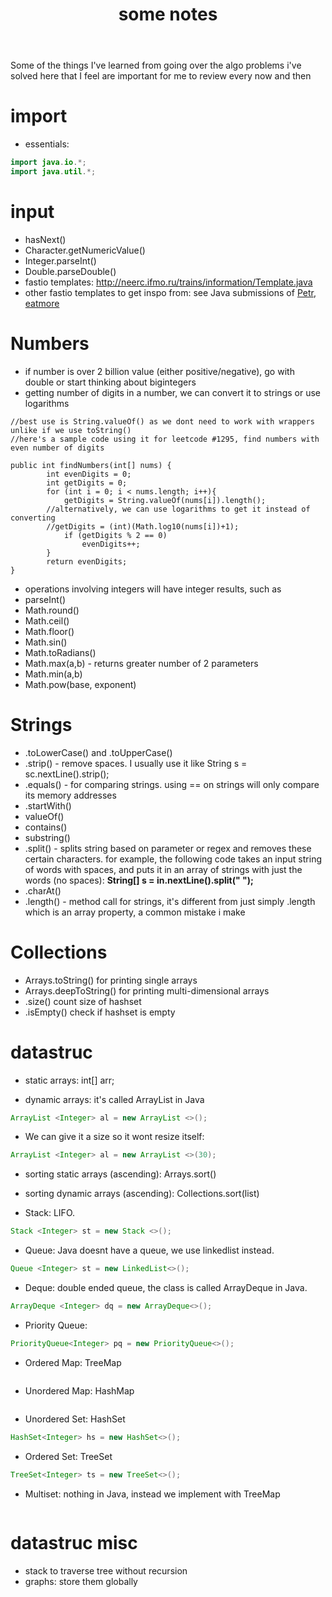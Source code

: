 #+TITLE: some notes

Some of the things I've learned from going over the algo problems i've solved here that I feel are important for me to review every now and then

* import
- essentials:
#+BEGIN_SRC java
import java.io.*;
import java.util.*;
#+END_SRC
* input
- hasNext()
- Character.getNumericValue()
- Integer.parseInt()
- Double.parseDouble()
- fastio templates: http://neerc.ifmo.ru/trains/information/Template.java
- other fastio templates to get inspo from: see Java submissions of [[https://codeforces.com/profile/Petr][Petr]], [[https://codeforces.com/profile/eatmore][eatmore]] 

* Numbers
- if number is over 2 billion value (either positive/negative), go with double or start thinking about bigintegers
- getting number of digits in a number, we can convert it to strings or use logarithms

#+BEGIN_SRC 
//best use is String.valueOf() as we dont need to work with wrappers unlike if we use toString()
//here's a sample code using it for leetcode #1295, find numbers with even number of digits

public int findNumbers(int[] nums) {
        int evenDigits = 0;
        int getDigits = 0;
        for (int i = 0; i < nums.length; i++){
            getDigits = String.valueOf(nums[i]).length();
	    //alternatively, we can use logarithms to get it instead of converting
	    //getDigits = (int)(Math.log10(nums[i])+1);
            if (getDigits % 2 == 0)
                evenDigits++;
        }
        return evenDigits;
}
#+END_SRC

- operations involving integers will have integer results, such as 
- parseInt()
- Math.round()
- Math.ceil()
- Math.floor()
- Math.sin()
- Math.toRadians()
- Math.max(a,b) - returns greater number of 2 parameters
- Math.min(a,b)
- Math.pow(base, exponent)

* Strings
- .toLowerCase() and .toUpperCase()
- .strip() - remove spaces. I usually use it like String s = sc.nextLine().strip();
- .equals() - for comparing strings. using == on strings will only compare its memory addresses
- .startWith()
- valueOf()
- contains()
- substring()
- .split() - splits string based on parameter or regex and removes these certain characters. for example, the following code takes an input string of words with spaces, and puts it in an array of strings with just the words (no spaces): **String[] s = in.nextLine().split(" ");**
- .charAt()
- .length() - method call for strings, it's different from just simply .length which is an array property, a common mistake i make

* Collections
- Arrays.toString() for printing single arrays
- Arrays.deepToString() for printing multi-dimensional arrays
- .size() count size of hashset
- .isEmpty() check if hashset is empty

* datastruc
- static arrays: int[] arr;

- dynamic arrays: it's called ArrayList in Java 
#+BEGIN_SRC java
ArrayList <Integer> al = new ArrayList <>(); 
#+END_SRC
 
- We can give it a size so it wont resize itself: 
#+BEGIN_SRC java
ArrayList <Integer> al = new ArrayList <>(30);
#+END_SRC

- sorting static arrays (ascending): Arrays.sort()
- sorting dynamic arrays (ascending): Collections.sort(list)

- Stack: LIFO. 
#+BEGIN_SRC java
Stack <Integer> st = new Stack <>();
#+END_SRC

- Queue: Java doesnt have a queue, we use linkedlist instead. 
#+BEGIN_SRC java
Queue <Integer> st = new LinkedList<>();
#+END_SRC

- Deque: double ended queue, the class is called ArrayDeque in Java.
#+BEGIN_SRC java
ArrayDeque <Integer> dq = new ArrayDeque<>();
#+END_SRC

- Priority Queue:
#+BEGIN_SRC java
PriorityQueue<Integer> pq = new PriorityQueue<>();
#+END_SRC


- Ordered Map: TreeMap
#+BEGIN_SRC java

#+END_SRC

- Unordered Map: HashMap
#+BEGIN_SRC java

#+END_SRC

- Unordered Set: HashSet
#+BEGIN_SRC java
HashSet<Integer> hs = new HashSet<>();
#+END_SRC

- Ordered Set: TreeSet
#+BEGIN_SRC java
TreeSet<Integer> ts = new TreeSet<>();
#+END_SRC

- Multiset: nothing in Java, instead we implement with TreeMap
#+BEGIN_SRC java

#+END_SRC

* datastruc misc
- stack to traverse tree without recursion
- graphs: store them globally
